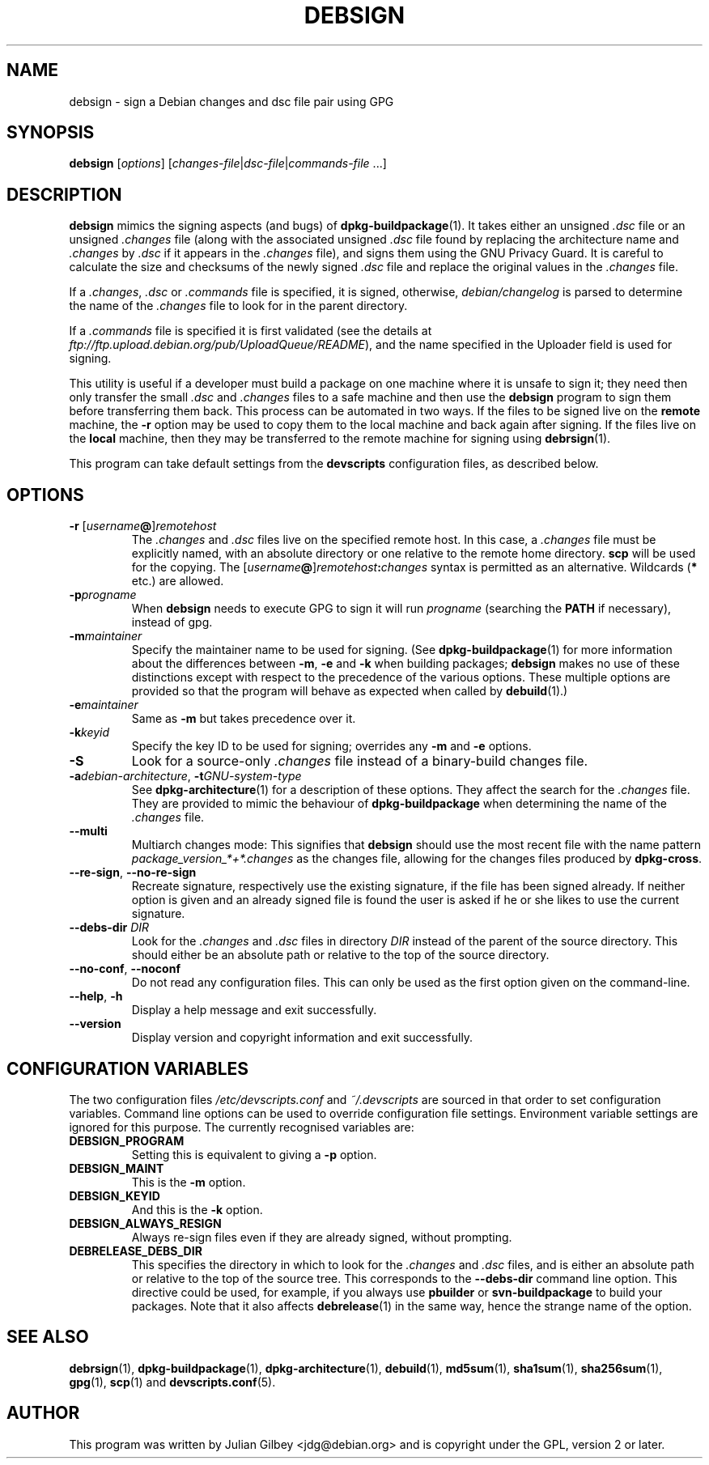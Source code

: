 .TH DEBSIGN 1 "Debian Utilities" "DEBIAN" \" -*- nroff -*-
.SH NAME
debsign \- sign a Debian changes and dsc file pair using GPG
.SH SYNOPSIS
\fBdebsign\fR [\fIoptions\fR] [\fIchanges-file\fR|\fIdsc-file\fR|\fIcommands-file\fR ...]
.SH DESCRIPTION
\fBdebsign\fR mimics the signing aspects (and bugs) of
\fBdpkg-buildpackage\fR(1).  It takes either an unsigned \fI.dsc\fR
file or an unsigned \fI.changes\fR file (along with the associated
unsigned \fI.dsc\fR file found by replacing the architecture name and
\fI.changes\fR by \fI.dsc\fR if it appears in the \fI.changes\fR
file), and signs them using the GNU Privacy Guard.  It is
careful to calculate the size and checksums of the newly signed
\fI.dsc\fR file and replace the original values in the \fI.changes\fR
file.
.PP
If a \fI.changes\fR, \fI.dsc\fR or \fI.commands\fR file is specified,
it is signed, otherwise, \fIdebian/changelog\fR is parsed to determine
the name of the \fI.changes\fR file to look for in the parent
directory.
.PP
If a \fI.commands\fR file is specified it is first validated (see the
details at \fIftp://ftp.upload.debian.org/pub/UploadQueue/README\fR),
and the name specified in the Uploader field is used for signing.
.PP
This utility is useful if a developer must build a package on one
machine where it is unsafe to sign it; they need then only transfer
the small \fI.dsc\fR and \fI.changes\fR files to a safe machine and
then use the \fBdebsign\fR program to sign them before
transferring them back.  This process can be automated in two ways.
If the files to be signed live on the \fBremote\fR machine, the \fB\-r\fR
option may be used to copy them to the local machine and back again
after signing.  If the files live on the \fBlocal\fR machine, then they may
be transferred to the remote machine for signing using
\fBdebrsign\fR(1).
.PP
This program can take default settings from the \fBdevscripts\fR
configuration files, as described below.
.SH OPTIONS
.TP
.B \-r \fR[\fIusername\fB@\fR]\fIremotehost\fR
The \fI.changes\fR and \fI.dsc\fR files live on the specified remote
host.  In this case, a \fI.changes\fR file must be explicitly named,
with an absolute directory or one relative to the remote home
directory.  \fBscp\fR will be used for the copying.  The
\fR[\fIusername\fB@\fR]\fIremotehost\fB:\fIchanges\fR syntax is
permitted as an alternative.  Wildcards (\fB*\fR etc.) are allowed.
.TP
.B \-p\fIprogname\fR
When \fBdebsign\fR needs to execute GPG to sign it will run \fIprogname\fR
(searching the \fBPATH\fR if necessary), instead of gpg.
.TP
.B \-m\fImaintainer\fR
Specify the maintainer name to be used for signing.  (See
\fBdpkg-buildpackage\fR(1) for more information about the differences
between \fB\-m\fR, \fB\-e\fR and \fB\-k\fR when building packages;
\fBdebsign\fR makes no use of these distinctions except with respect
to the precedence of the various options.  These multiple options are
provided so that the program will behave as expected when called by
\fBdebuild\fR(1).)
.TP
.B \-e\fImaintainer\fR
Same as \fB\-m\fR but takes precedence over it.
.TP
.B \-k\fIkeyid\fR
Specify the key ID to be used for signing; overrides any \fB\-m\fR
and \fB\-e\fR options.
.TP
\fB\-S\fR
Look for a source-only \fI.changes\fR file instead of a binary-build
changes file.
.TP
\fB\-a\fIdebian-architecture\fR, \fB\-t\fIGNU-system-type\fR
See \fBdpkg-architecture\fR(1) for a description of these options.
They affect the search for the \fI.changes\fR file.  They are provided
to mimic the behaviour of \fBdpkg-buildpackage\fR when determining the
name of the \fI.changes\fR file.
.TP
\fB\-\-multi\fR
Multiarch changes mode: This signifies that \fBdebsign\fR should
use the most recent file with the name pattern
\fIpackage_version_*+*.changes\fR as the changes file, allowing for the
changes files produced by \fBdpkg-cross\fR.
.TP
\fB\-\-re\-sign\fR, \fB\-\-no\-re\-sign\fR
Recreate signature, respectively use the existing signature, if the
file has been signed already.  If neither option is given and an already
signed file is found the user is asked if he or she likes to use the
current signature.
.TP
\fB\-\-debs\-dir\fR \fIDIR\fR
Look for the \fI.changes\fR and \fI.dsc\fR files in directory
\fIDIR\fR instead of the parent of the source directory.  This should
either be an absolute path or relative to the top of the source
directory.
.TP
\fB\-\-no-conf\fR, \fB\-\-noconf\fR
Do not read any configuration files.  This can only be used as the
first option given on the command-line.
.TP
.BR \-\-help ", " \-h
Display a help message and exit successfully.
.TP
.B \-\-version
Display version and copyright information and exit successfully.
.SH "CONFIGURATION VARIABLES"
The two configuration files \fI/etc/devscripts.conf\fR and
\fI~/.devscripts\fR are sourced in that order to set configuration
variables.  Command line options can be used to override configuration
file settings.  Environment variable settings are ignored for this
purpose.  The currently recognised variables are:
.TP
.B DEBSIGN_PROGRAM
Setting this is equivalent to giving a \fB\-p\fR option.
.TP
.B DEBSIGN_MAINT
This is the \fB\-m\fR option.
.TP
.B DEBSIGN_KEYID
And this is the \fB\-k\fR option.
.TP
.B DEBSIGN_ALWAYS_RESIGN
Always re-sign files even if they are already signed, without prompting.
.TP
.B DEBRELEASE_DEBS_DIR
This specifies the directory in which to look for the \fI.changes\fR
and \fI.dsc\fR files, and is either an absolute path or relative to
the top of the source tree.  This corresponds to the
\fB\-\-debs\-dir\fR command line option.  This directive could be
used, for example, if you always use \fBpbuilder\fR or
\fBsvn-buildpackage\fR to build your packages.  Note that it also
affects \fBdebrelease\fR(1) in the same way, hence the strange name of
the option.
.SH "SEE ALSO"
.BR debrsign (1),
.BR dpkg-buildpackage (1),
.BR dpkg-architecture (1),
.BR debuild (1),
.BR md5sum (1),
.BR sha1sum (1),
.BR sha256sum (1),
.BR gpg (1),
.BR scp (1)
and
.BR devscripts.conf (5).
.SH AUTHOR
This program was written by Julian Gilbey <jdg@debian.org> and is
copyright under the GPL, version 2 or later.
